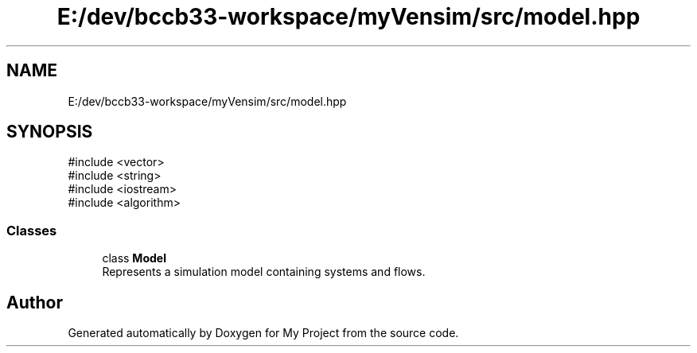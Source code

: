 .TH "E:/dev/bccb33-workspace/myVensim/src/model.hpp" 3 "Version v0.1.0" "My Project" \" -*- nroff -*-
.ad l
.nh
.SH NAME
E:/dev/bccb33-workspace/myVensim/src/model.hpp
.SH SYNOPSIS
.br
.PP
\fR#include <vector>\fP
.br
\fR#include <string>\fP
.br
\fR#include <iostream>\fP
.br
\fR#include <algorithm>\fP
.br

.SS "Classes"

.in +1c
.ti -1c
.RI "class \fBModel\fP"
.br
.RI "Represents a simulation model containing systems and flows\&. "
.in -1c
.SH "Author"
.PP 
Generated automatically by Doxygen for My Project from the source code\&.
